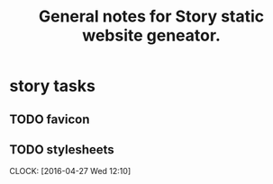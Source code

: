 #+TITLE: General notes for Story static website geneator.
#+CATEGORY: notes,tasks
#+FILETAGS: story

* story tasks
** TODO favicon
** TODO stylesheets
   CLOCK: [2016-04-27 Wed 12:10]

